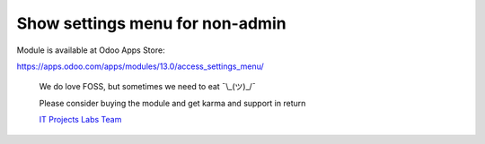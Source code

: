 Show settings menu for non-admin
================================

Module is available at Odoo Apps Store:

https://apps.odoo.com/apps/modules/13.0/access_settings_menu/

    We do love FOSS, but sometimes we need to eat ¯\\_(ツ)_/¯

    Please consider buying the module and get karma and support in return

    `IT Projects Labs Team <https://itpp.dev/>`__
